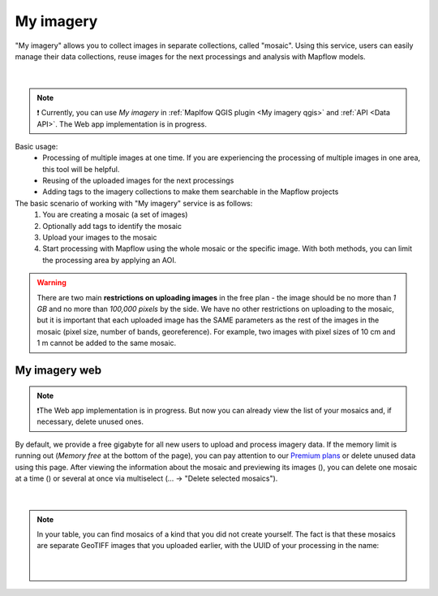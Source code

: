 .. _My imagery main:

My imagery
===========

"My imagery" allows you to collect images in separate collections, called "mosaic". Using this service, users can easily manage their data collections, reuse images for the next processings and analysis with Mapflow models.

.. figure:: ../api/_static/qgis/my_imagery_images.png
         :align: center
         :class: with-border
         :width: 18cm
|

.. note::
     ❗️ Currently, you can use *My imagery* in :ref:`Maplfow QGIS plugin <My imagery qgis>` and :ref:`API <Data API>`. The Web app implementation is in progress.

Basic usage:
    - Processing of multiple images at one time. If you are experiencing the processing of multiple images in one area, this tool will be helpful.
    - Reusing of the uploaded images for the next processings
    - Adding tags to the imagery collections to make them searchable in the Mapflow projects

The basic scenario of working with "My imagery" service is as follows:
    1. You are creating a mosaic (a set of images)
    2. Optionally add tags to identify the mosaic
    3. Upload your images to the mosaic
    4. Start processing with Mapflow using the whole mosaic or the specific image. With both methods, you can limit the processing area by applying an AOI.

.. warning::
     There are two main **restrictions on uploading images** in the free plan - the image should be no more than *1 GB* and no more than *100,000 pixels* by the side. We have no other restrictions on uploading to the mosaic, but it is important that each uploaded image has the SAME parameters as the rest of the images in the mosaic (pixel size, number of bands, georeference). For example, two images with pixel sizes of 10 cm and 1 m cannot be added to the same mosaic.

My imagery web
---------------

.. note::
     ❗️The Web app implementation is in progress. But now you can already view the list of your mosaics and, if necessary, delete unused ones.

.. |preview| image:: _static/preview_mosaic.png
  :width: 0.6cm

.. |delete| image:: _static/delete_single_mosaic.png
  :width: 0.6cm

By default, we provide a free gigabyte for all new users to upload and process imagery data. If the memory limit is running out (*Memory free* at the bottom of the page), you can pay attention to our `Premium plans <https://mapflow.ai/pricing>`_ or delete unused data using this page. After viewing the information about the mosaic and previewing its images (|preview|), you can delete one mosaic at a time (|delete|) or several at once via multiselect (... -> "Delete selected mosaics").

.. figure:: _static/my_imagery_page.png
         :align: center
         :class: with-border
         :width: 18cm
|

.. note::
     In your table, you can find mosaics of a kind that you did not create yourself. The fact is that these mosaics are separate GeoTIFF images that you uploaded earlier, with the UUID of your processing in the name:
     
      .. figure:: _static/uuid_mosaics.png
            :align: center
            :class: with-border
            :width: 15cm
      |    
